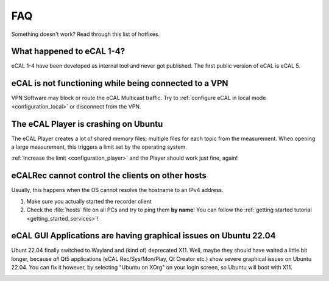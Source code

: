 .. _faq:

===
FAQ
===

Something doesn't work? Read through this list of hotfixes.

What happened to eCAL 1-4?
==========================

eCAL 1-4 have been developed as internal tool and never got published. The first public version of eCAL is eCAL 5.

eCAL is not functioning while being connected to a VPN
======================================================

VPN Software may block or route the eCAL Multicast traffic.
Try to :ref:`configure eCAL in local mode <configuration_local>` or disconnect from the VPN.

The eCAL Player is crashing on Ubuntu
=====================================

The eCAL Player creates a lot of shared memory files; multiple files for each topic from the measurement.
When opening a large measurement, this triggers a limit set by the operating system.

:ref:`Increase the limit <configuration_player>` and the Player should work just fine, again!

eCALRec cannot control the clients on other hosts
=================================================

Usually, this happens when the OS cannot resolve the hostname to an IPv4 address.

1. Make sure you actually started the recorder client
2. Check the :file:`hosts` file on all PCs and try to ping them **by name**! You can follow the :ref:`getting started tutorial <getting_started_services>`!

.. _faq_ubuntu_22_04_graphical_issues:

eCAL GUI Applications are having graphical issues on Ubuntu 22.04
=================================================================

Ubunt 22.04 finally switched to Wayland and (kind of) deprecated X11.
Well, maybe they should have waited a little bit longer, because *all* Qt5 applications (eCAL Rec/Sys/Mon/Play, Qt Creator etc.) show severe graphical issues on Ubuntu 22.04.
You can fix it however, by selecting "Ubuntu on XOrg" on your login screen, so Ubuntu will boot with X11.

.. image:: img/ubuntu_22_04_on_xorg_cut.svg
   :alt: Ubuntu 22.04 on Xorg
